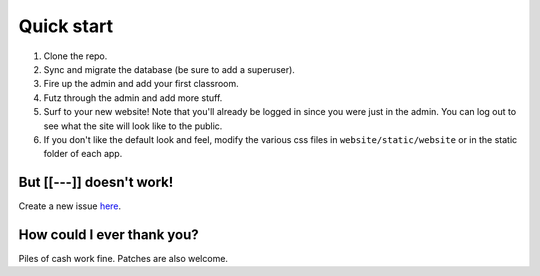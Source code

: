 Quick start
===========

1. Clone the repo.
2. Sync and migrate the database (be sure to add a superuser).
3. Fire up the admin and add your first classroom.
4. Futz through the admin and add more stuff.
5. Surf to your new website! Note that you'll already be logged in since you were just in the admin. 
   You can log out to see what the site will look like to the public.
6. If you don't like the default look and feel, modify the various css files in ``website/static/website`` or 
   in the static folder of each app.


But [[---]] doesn't work!
-------------------------

Create a new issue `here <https://github.com/dulrich15/spot/issues>`_.


How could I ever thank you?
---------------------------

Piles of cash work fine. Patches are also welcome.
